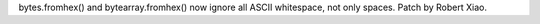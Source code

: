 bytes.fromhex() and bytearray.fromhex() now ignore all ASCII whitespace, not
only spaces.  Patch by Robert Xiao.
